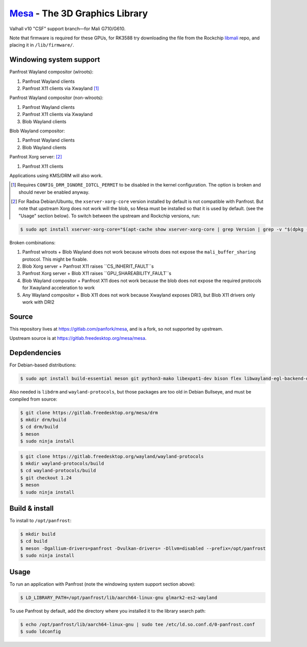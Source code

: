 `Mesa <https://mesa3d.org>`_ - The 3D Graphics Library
======================================================

Valhall v10 "CSF" support branch—for Mali G710/G610.

Note that firmware is required for these GPUs, for RK3588 try
downloading the file from the Rockchip `libmali
<https://github.com/JeffyCN/rockchip_mirrors/tree/libmali/firmware/g610>`_
repo, and placing it in ``/lib/firmware/``.

Windowing system support
------------------------

Panfrost Wayland compositor (wlroots):

#. Panfrost Wayland clients
#. Panfrost X11 clients via Xwayland [1]_

Panfrost Wayland compositor (non-wlroots):

#. Panfrost Wayland clients
#. Panfrost X11 clients via Xwayland
#. Blob Wayland clients

Blob Wayland compositor:

#. Panfrost Wayland clients
#. Blob Wayland clients

Panfrost Xorg server: [2]_

#. Panfrost X11 clients

Applications using KMS/DRM will also work.

.. [1] Requires ``CONFIG_DRM_IGNORE_IOTCL_PERMIT`` to be disabled in
       the kernel configuration. The option is broken and should never
       be enabled anyway.

.. [2] For Radxa Debian/Ubuntu, the ``xserver-xorg-core`` version
       installed by default is not compatible with Panfrost. But note
       that upstream Xorg does not work will the blob, so Mesa must be
       installed so that it is used by default. (see the "Usage"
       section below). To switch between the upstream and Rockchip
       versions, run:

.. code-block:: sh

  $ sudo apt install xserver-xorg-core="$(apt-cache show xserver-xorg-core | grep Version | grep -v "$(dpkg -s xserver-xorg-core | grep Version)" | cut -d" " -f2)"

Broken combinations:

#. Panfrost wlroots + Blob Wayland does not work because wlroots does
   not expose the ``mali_buffer_sharing`` protocol. This might be
   fixable.
#. Blob Xorg server + Panfrost X11 raises ``CS_INHERIT_FAULT``s
#. Panfrost Xorg server + Blob X11 raises ``GPU_SHAREABILITY_FAULT``s
#. Blob Wayland compositor + Panfrost X11 does not work because the
   blob does not expose the required protocols for Xwayland
   acceleration to work
#. Any Wayland compositor + Blob X11 does not work because Xwayland
   exposes DRI3, but Blob X11 drivers only work with DRI2

Source
------

This repository lives at https://gitlab.com/panfork/mesa, and is a
fork, so not supported by upstream.

Upstream source is at https://gitlab.freedesktop.org/mesa/mesa.

Depdendencies
-------------

For Debian-based distributions:

.. code-block:: sh

  $ sudo apt install build-essential meson git python3-mako libexpat1-dev bison flex libwayland-egl-backend-dev libxext-dev libxfixes-dev libxcb-glx0-dev libxcb-shm0-dev libxcb-dri2-0-dev libxcb-dri3-dev libxcb-present-dev libxshmfence-dev libxxf86vm-dev libxrandr-dev

Also needed is ``libdrm`` and ``wayland-protocols``, but those
packages are too old in Debian Bullseye, and must be compiled from
source:

.. code-block:: sh

  $ git clone https://gitlab.freedesktop.org/mesa/drm
  $ mkdir drm/build
  $ cd drm/build
  $ meson
  $ sudo ninja install

.. code-block:: sh

  $ git clone https://gitlab.freedesktop.org/wayland/wayland-protocols
  $ mkdir wayland-protocols/build
  $ cd wayland-protocols/build
  $ git checkout 1.24
  $ meson
  $ sudo ninja install

Build & install
---------------

To install to ``/opt/panfrost``:

.. code-block:: sh

  $ mkdir build
  $ cd build
  $ meson -Dgallium-drivers=panfrost -Dvulkan-drivers= -Dllvm=disabled --prefix=/opt/panfrost
  $ sudo ninja install

Usage
-----

To run an application with Panfrost (note the windowing system support
section above):

.. code-block:: sh

  $ LD_LIBRARY_PATH=/opt/panfrost/lib/aarch64-linux-gnu glmark2-es2-wayland

To use Panfrost by default, add the directory where you installed it
to the library search path:

.. code-block:: sh

  $ echo /opt/panfrost/lib/aarch64-linux-gnu | sudo tee /etc/ld.so.conf.d/0-panfrost.conf
  $ sudo ldconfig
